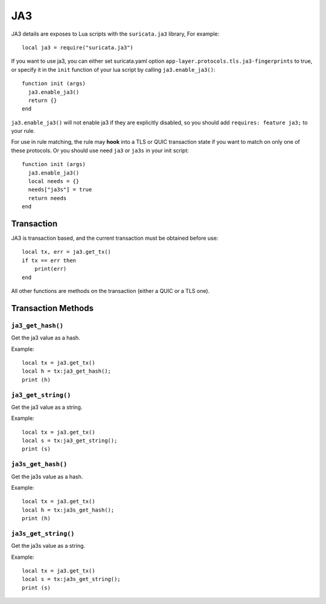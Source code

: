 JA3
---

JA3 details are exposes to Lua scripts with the
``suricata.ja3`` library, For example::

  local ja3 = require("suricata.ja3")

If you want to use ja3, you can either set suricata.yaml option
``app-layer.protocols.tls.ja3-fingerprints`` to true,
or specify it in the ``init`` function of your lua script
by calling ``ja3.enable_ja3()``::

  function init (args)
    ja3.enable_ja3()
    return {}
  end

``ja3.enable_ja3()`` will not enable ja3 if they are explicitly
disabled, so you should add ``requires: feature ja3;`` to your rule.

For use in rule matching, the rule may **hook** into a TLS or QUIC
transaction state if you want to match on only one of these protocols.
Or you should use need ``ja3`` or ``ja3s`` in your init script::

  function init (args)
    ja3.enable_ja3()
    local needs = {}
    needs["ja3s"] = true
    return needs
  end

Transaction
~~~~~~~~~~~

JA3 is transaction based, and the current transaction must be obtained before use::

  local tx, err = ja3.get_tx()
  if tx == err then
      print(err)
  end

All other functions are methods on the transaction (either a QUIC or a TLS one).

Transaction Methods
~~~~~~~~~~~~~~~~~~~

``ja3_get_hash()``
^^^^^^^^^^^^^^^^^^

Get the ja3 value as a hash.

Example::

  local tx = ja3.get_tx()
  local h = tx:ja3_get_hash();
  print (h)

``ja3_get_string()``
^^^^^^^^^^^^^^^^^^^^

Get the ja3 value as a string.

Example::

  local tx = ja3.get_tx()
  local s = tx:ja3_get_string();
  print (s)

``ja3s_get_hash()``
^^^^^^^^^^^^^^^^^^^

Get the ja3s value as a hash.

Example::

  local tx = ja3.get_tx()
  local h = tx:ja3s_get_hash();
  print (h)

``ja3s_get_string()``
^^^^^^^^^^^^^^^^^^^^^

Get the ja3s value as a string.

Example::

  local tx = ja3.get_tx()
  local s = tx:ja3s_get_string();
  print (s)